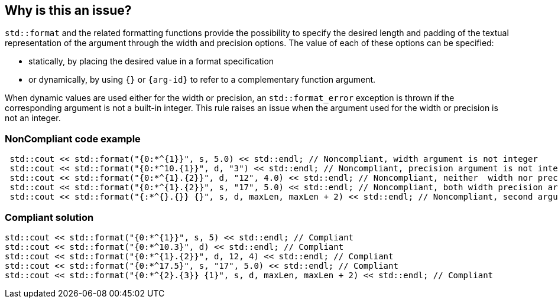 == Why is this an issue?

`std::format` and the related formatting functions provide the possibility to specify the desired length
and padding of the textual representation of the argument through the width and precision options.
The value of each of these options can be specified:

* statically, by placing the desired value in a format specification
* or dynamically, by using `{}` or `{arg-id}` to refer to a complementary function argument.

When dynamic values are used either for the width or precision, an `std::format_error` exception is thrown if the corresponding argument is not a built-in integer.
This rule raises an issue when the argument used for the width or precision is not an integer.

=== NonCompliant code example

[source,cpp]
----
 std::cout << std::format("{0:*^{1}}", s, 5.0) << std::endl; // Noncompliant, width argument is not integer
 std::cout << std::format("{0:*^10.{1}}", d, "3") << std::endl; // Noncompliant, precision argument is not integer
 std::cout << std::format("{0:*^{1}.{2}}", d, "12", 4.0) << std::endl; // Noncompliant, neither  width nor precision arguments are integer
 std::cout << std::format("{0:*^{1}.{2}}", s, "17", 5.0) << std::endl; // Noncompliant, both width precision arguments are not integer
 std::cout << std::format("{:*^{}.{}} {}", s, d, maxLen, maxLen + 2) << std::endl; // Noncompliant, second argument (d) is interpreted as width
----

=== Compliant solution

[source,cpp]
----
std::cout << std::format("{0:*^{1}}", s, 5) << std::endl; // Compliant 
std::cout << std::format("{0:*^10.3}", d) << std::endl; // Compliant
std::cout << std::format("{0:*^{1}.{2}}", d, 12, 4) << std::endl; // Compliant
std::cout << std::format("{0:*^17.5}", s, "17", 5.0) << std::endl; // Compliant
std::cout << std::format("{0:*^{2}.{3}} {1}", s, d, maxLen, maxLen + 2) << std::endl; // Compliant
----

